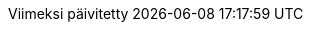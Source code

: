// Finnish translation by Tero Hänninen
:appendix-caption: Liitteet
:appendix-refsig: {appendix-caption}
:caution-caption: Huom
//:chapter-signifier: ???
//:chapter-refsig: {chapter-signifier}
:example-caption: Esimerkki
:figure-caption: Kuvio
:important-caption: Tärkeää
:last-update-label: Viimeksi päivitetty
ifdef::listing-caption[:listing-caption: Listaus]
ifdef::manname-title[:manname-title: Nimi]
:note-caption: Huomio
//:part-signifier: ???
//:part-refsig: {part-signifier}
ifdef::preface-title[:preface-title: Esipuhe]
//:section-refsig: ???
:table-caption: Taulukko
:tip-caption: Vinkki
:toc-title: Sisällysluettelo
:untitled-label: Nimetön
:version-label: Versio
:warning-caption: Varoitus
